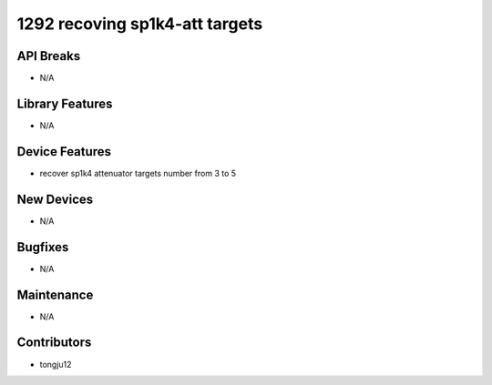 1292 recoving sp1k4-att targets
#################

API Breaks
----------
- N/A

Library Features
----------------
- N/A

Device Features
---------------
- recover sp1k4 attenuator targets number from 3 to 5

New Devices
-----------
- N/A

Bugfixes
--------
- N/A

Maintenance
-----------
- N/A

Contributors
------------
- tongju12
